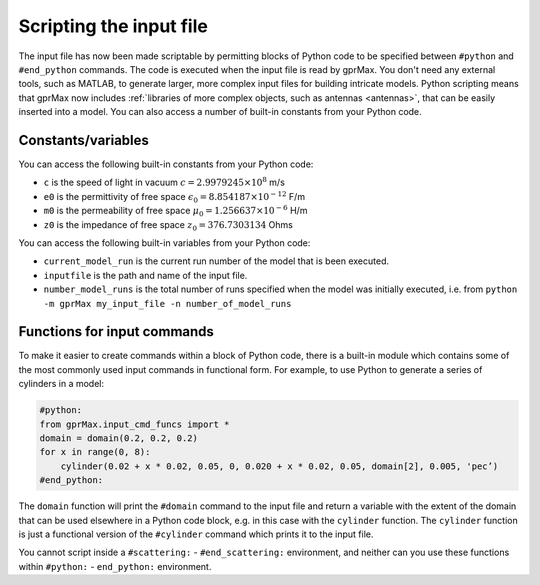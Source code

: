.. _python-scripting:

************************
Scripting the input file
************************

The input file has now been made scriptable by permitting blocks of Python code to be specified between ``#python`` and ``#end_python`` commands. The code is executed when the input file is read by gprMax. You don't need any external tools, such as MATLAB, to generate larger, more complex input files for building intricate models. Python scripting means that gprMax now includes :ref:`libraries of more complex objects, such as antennas <antennas>`, that can be easily inserted into a model. You can also access a number of built-in constants from your Python code.

Constants/variables
===================

You can access the following built-in constants from your Python code:

* ``c`` is the speed of light in vacuum :math:`c=2.9979245 \times 10^8` m/s
* ``e0`` is the permittivity of free space :math:`\epsilon_0=8.854187 \times 10^{-12}` F/m
* ``m0`` is the permeability of free space :math:`\mu_0=1.256637 \times 10^{-6}` H/m
* ``z0`` is the impedance of free space :math:`z_0=376.7303134` Ohms

You can access the following built-in variables from your Python code:

* ``current_model_run`` is the current run number of the model that is been executed.
* ``inputfile`` is the path and name of the input file.
* ``number_model_runs`` is the total number of runs specified when the model was initially executed, i.e. from ``python -m gprMax my_input_file -n number_of_model_runs``


Functions for input commands
============================

To make it easier to create commands within a block of Python code, there is a built-in module which contains some of the most commonly used input commands in functional form. For example, to use Python to generate a series of cylinders in a model:

.. code-block:: none

    #python:
    from gprMax.input_cmd_funcs import *
    domain = domain(0.2, 0.2, 0.2)
    for x in range(0, 8):
        cylinder(0.02 + x * 0.02, 0.05, 0, 0.020 + x * 0.02, 0.05, domain[2], 0.005, 'pec’)
    #end_python:

The ``domain`` function will print the ``#domain`` command to the input file and return a variable with the extent of the domain that can be used elsewhere in a Python code block, e.g. in this case with the ``cylinder`` function. The ``cylinder`` function is just a functional version of the ``#cylinder`` command which prints it to the input file.

You cannot script inside a ``#scattering:`` - ``#end_scattering:`` environment, and neither can you use these functions within ``#python:`` - ``end_python:`` environment.